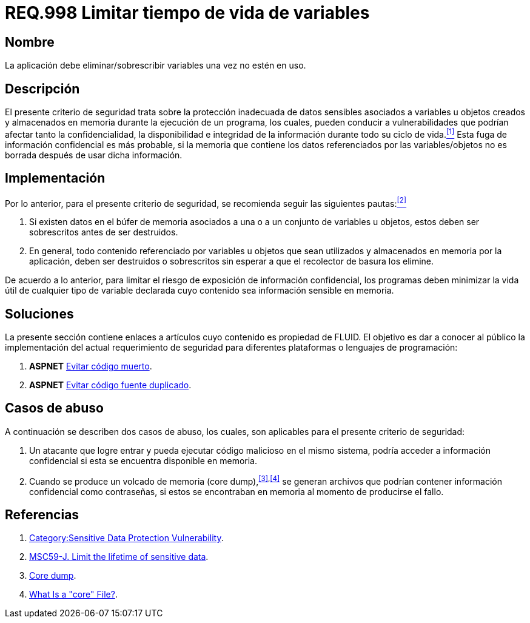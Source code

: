 :slug: rules/998/
:category: rules
:description: En el presente documento se detallan los requerimientos de seguridad relacionados al manejo adecuado de información sensible vinculada a una o más variables u objetos utilizados por un programa. Dichas variables u objetos no deben permanecer en memoria después de haber sido utilizados.
:keywords: memoria, búfer, tiempo de vida, datos sensibles, información sensible, atacante.
:rules: yes

= REQ.998 Limitar tiempo de vida de variables

== Nombre

La aplicación debe eliminar/sobrescribir variables 
una vez no estén en uso.

== Descripción

El presente criterio de seguridad 
trata sobre la protección inadecuada de datos sensibles 
asociados a variables u objetos creados 
y almacenados en memoria durante la ejecución de un programa, 
los cuales, pueden conducir a vulnerabilidades 
que podrían afectar tanto la confidencialidad, la disponibilidad 
e integridad de la información 
durante todo su ciclo de vida.<<r1,^[1]^>> 
Esta fuga de información confidencial es más probable, 
si la memoria que contiene los datos 
referenciados por las variables/objetos no es borrada 
después de usar dicha información.

== Implementación

Por lo anterior, para el presente criterio de seguridad, 
se recomienda seguir las siguientes pautas:<<r2,^[2]^>>

. Si existen datos en el búfer de memoria 
asociados a una o a un conjunto de variables u objetos, 
estos deben ser sobrescritos antes de ser destruidos.

. En general, todo contenido referenciado por variables u objetos 
que sean utilizados y almacenados en memoria por la aplicación, 
deben ser destruidos o sobrescritos 
sin esperar a que el recolector de basura los elimine.

De acuerdo a lo anterior, para limitar el riesgo 
de exposición de información confidencial, 
los programas deben minimizar la vida útil 
de cualquier tipo de variable declarada 
cuyo contenido sea información sensible en memoria.

== Soluciones

La presente sección contiene enlaces a artículos 
cuyo contenido es propiedad de +FLUID+. 
El objetivo es dar a conocer al público 
la implementación del actual requerimiento de seguridad 
para diferentes plataformas o lenguajes de programación:

. *+ASPNET+* link:../../defends/aspnet/evitar-codigo-muerto/[Evitar código muerto].
. *+ASPNET+* link:../../defends/aspnet/evitar-codigo-duplicado/[Evitar código fuente duplicado].

== Casos de abuso

A continuación se describen dos casos de abuso, 
los cuales, son aplicables para el presente criterio de seguridad:

. Un atacante que logre entrar 
y pueda ejecutar código malicioso en el mismo sistema, 
podría acceder a información confidencial 
si esta se encuentra disponible en memoria.

. Cuando se produce un volcado de memoria (+core dump+),^<<r3,[3]>>,<<r4,[4]>>^ 
se generan archivos que podrían contener información confidencial 
como contraseñas, si estos se encontraban en memoria 
al momento de producirse el fallo.

== Referencias

. [[r1]] link:https://www.owasp.org/index.php/Category:Sensitive_Data_Protection_Vulnerability[Category:Sensitive Data Protection Vulnerability].
. [[r2]] link:https://wiki.sei.cmu.edu/confluence/display/java/MSC59-J.+Limit+the+lifetime+of+sensitive+data[MSC59-J. Limit the lifetime of sensitive data].
. [[r3]] link:https://en.wikipedia.org/wiki/Core_dump[Core dump].
. [[r4]] link:http://www.unixguide.net/linux/faq/07.13.shtml[What Is a "core" File?].